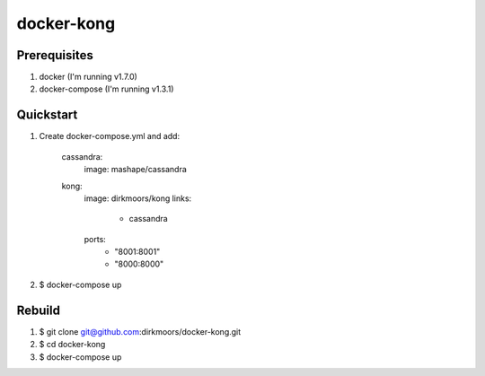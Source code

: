 ===========
docker-kong
===========

| |dockerhub|

.. |dockerhub| image:: http://dockeri.co/image/dirkmoors/kong
    :alt: Docker Hub
    :target: https://registry.hub.docker.com/u/dirkmoors/kong/

Prerequisites
-------------

1. docker (I'm running v1.7.0)
2. docker-compose (I'm running v1.3.1)

Quickstart
----------

1. Create docker-compose.yml and add:

    cassandra:
      image: mashape/cassandra

    kong:
      image: dirkmoors/kong
      links:
        - cassandra
      ports:
        - "8001:8001"
        - "8000:8000"

2. $ docker-compose up

Rebuild
-------

1. $ git clone git@github.com:dirkmoors/docker-kong.git
2. $ cd docker-kong
3. $ docker-compose up


